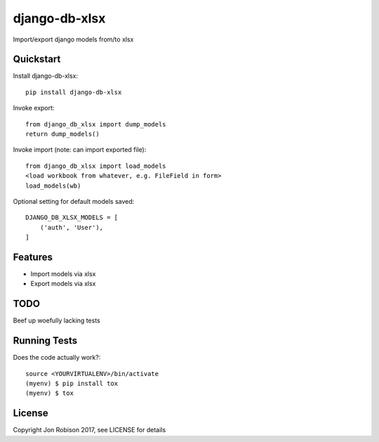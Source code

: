 ==============
django-db-xlsx
==============

.. image:: https://badge.fury.io/py/django-db-xlsx.png
    :target: https://badge.fury.io/py/django-db-xlsx

.. image:: https://travis-ci.org/narfman0/django-db-xlsx.png?branch=master
    :target: https://travis-ci.org/narfman0/django-db-xlsx

Import/export django models from/to xlsx

Quickstart
----------

Install django-db-xlsx::

    pip install django-db-xlsx

Invoke export::

    from django_db_xlsx import dump_models
    return dump_models()

Invoke import (note: can import exported file)::

    from django_db_xlsx import load_models
    <load workbook from whatever, e.g. FileField in form>
    load_models(wb)

Optional setting for default models saved::

    DJANGO_DB_XLSX_MODELS = [
        ('auth', 'User'),
    ]

Features
--------

* Import models via xlsx
* Export models via xlsx

TODO
----

Beef up woefully lacking tests

Running Tests
-------------

Does the code actually work?::

    source <YOURVIRTUALENV>/bin/activate
    (myenv) $ pip install tox
    (myenv) $ tox

License
-------

Copyright Jon Robison 2017, see LICENSE for details
